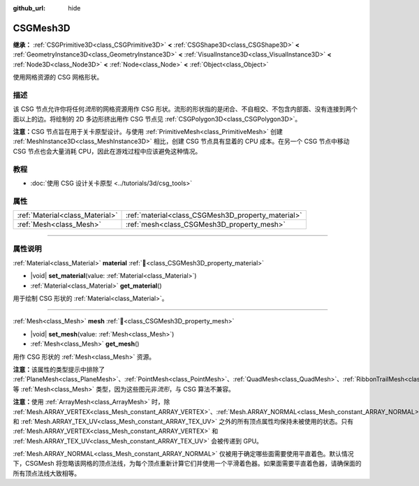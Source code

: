 :github_url: hide

.. DO NOT EDIT THIS FILE!!!
.. Generated automatically from Godot engine sources.
.. Generator: https://github.com/godotengine/godot/tree/4.4/doc/tools/make_rst.py.
.. XML source: https://github.com/godotengine/godot/tree/4.4/modules/csg/doc_classes/CSGMesh3D.xml.

.. _class_CSGMesh3D:

CSGMesh3D
=========

**继承：** :ref:`CSGPrimitive3D<class_CSGPrimitive3D>` **<** :ref:`CSGShape3D<class_CSGShape3D>` **<** :ref:`GeometryInstance3D<class_GeometryInstance3D>` **<** :ref:`VisualInstance3D<class_VisualInstance3D>` **<** :ref:`Node3D<class_Node3D>` **<** :ref:`Node<class_Node>` **<** :ref:`Object<class_Object>`

使用网格资源的 CSG 网格形状。

.. rst-class:: classref-introduction-group

描述
----

该 CSG 节点允许你将任何\ *流形*\ 的网格资源用作 CSG 形状。流形的形状指的是闭合、不自相交、不包含内部面、没有连接到两个面以上的边。将绘制的 2D 多边形挤出用作 CSG 节点见 :ref:`CSGPolygon3D<class_CSGPolygon3D>`\ 。

\ **注意：**\ CSG 节点旨在用于关卡原型设计。与使用 :ref:`PrimitiveMesh<class_PrimitiveMesh>` 创建 :ref:`MeshInstance3D<class_MeshInstance3D>` 相比，创建 CSG 节点具有显着的 CPU 成本。在另一个 CSG 节点中移动 CSG 节点也会大量消耗 CPU，因此在游戏过程中应该避免这种情况。

.. rst-class:: classref-introduction-group

教程
----

- :doc:`使用 CSG 设计关卡原型 <../tutorials/3d/csg_tools>`

.. rst-class:: classref-reftable-group

属性
----

.. table::
   :widths: auto

   +---------------------------------+----------------------------------------------------+
   | :ref:`Material<class_Material>` | :ref:`material<class_CSGMesh3D_property_material>` |
   +---------------------------------+----------------------------------------------------+
   | :ref:`Mesh<class_Mesh>`         | :ref:`mesh<class_CSGMesh3D_property_mesh>`         |
   +---------------------------------+----------------------------------------------------+

.. rst-class:: classref-section-separator

----

.. rst-class:: classref-descriptions-group

属性说明
--------

.. _class_CSGMesh3D_property_material:

.. rst-class:: classref-property

:ref:`Material<class_Material>` **material** :ref:`🔗<class_CSGMesh3D_property_material>`

.. rst-class:: classref-property-setget

- |void| **set_material**\ (\ value\: :ref:`Material<class_Material>`\ )
- :ref:`Material<class_Material>` **get_material**\ (\ )

用于绘制 CSG 形状的 :ref:`Material<class_Material>`\ 。

.. rst-class:: classref-item-separator

----

.. _class_CSGMesh3D_property_mesh:

.. rst-class:: classref-property

:ref:`Mesh<class_Mesh>` **mesh** :ref:`🔗<class_CSGMesh3D_property_mesh>`

.. rst-class:: classref-property-setget

- |void| **set_mesh**\ (\ value\: :ref:`Mesh<class_Mesh>`\ )
- :ref:`Mesh<class_Mesh>` **get_mesh**\ (\ )

用作 CSG 形状的 :ref:`Mesh<class_Mesh>` 资源。

\ **注意：**\ 该属性的类型提示中排除了 :ref:`PlaneMesh<class_PlaneMesh>`\ 、\ :ref:`PointMesh<class_PointMesh>`\ 、\ :ref:`QuadMesh<class_QuadMesh>`\ 、\ :ref:`RibbonTrailMesh<class_RibbonTrailMesh>` 等 :ref:`Mesh<class_Mesh>` 类型，因为这些图元非\ *流形*\ ，与 CSG 算法不兼容。

\ **注意：**\ 使用 :ref:`ArrayMesh<class_ArrayMesh>` 时，除 :ref:`Mesh.ARRAY_VERTEX<class_Mesh_constant_ARRAY_VERTEX>`\ 、\ :ref:`Mesh.ARRAY_NORMAL<class_Mesh_constant_ARRAY_NORMAL>` 和 :ref:`Mesh.ARRAY_TEX_UV<class_Mesh_constant_ARRAY_TEX_UV>` 之外的所有顶点属性均保持未被使用的状态。只有 :ref:`Mesh.ARRAY_VERTEX<class_Mesh_constant_ARRAY_VERTEX>` 和 :ref:`Mesh.ARRAY_TEX_UV<class_Mesh_constant_ARRAY_TEX_UV>` 会被传递到 GPU。

\ :ref:`Mesh.ARRAY_NORMAL<class_Mesh_constant_ARRAY_NORMAL>` 仅被用于确定哪些面需要使用平直着色。默认情况下，CSGMesh 将忽略该网格的顶点法线，为每个顶点重新计算它们并使用一个平滑着色器。如果面需要平直着色器，请确保面的所有顶点法线大致相等。

.. |virtual| replace:: :abbr:`virtual (本方法通常需要用户覆盖才能生效。)`
.. |const| replace:: :abbr:`const (本方法无副作用，不会修改该实例的任何成员变量。)`
.. |vararg| replace:: :abbr:`vararg (本方法除了能接受在此处描述的参数外，还能够继续接受任意数量的参数。)`
.. |constructor| replace:: :abbr:`constructor (本方法用于构造某个类型。)`
.. |static| replace:: :abbr:`static (调用本方法无需实例，可直接使用类名进行调用。)`
.. |operator| replace:: :abbr:`operator (本方法描述的是使用本类型作为左操作数的有效运算符。)`
.. |bitfield| replace:: :abbr:`BitField (这个值是由下列位标志构成位掩码的整数。)`
.. |void| replace:: :abbr:`void (无返回值。)`
